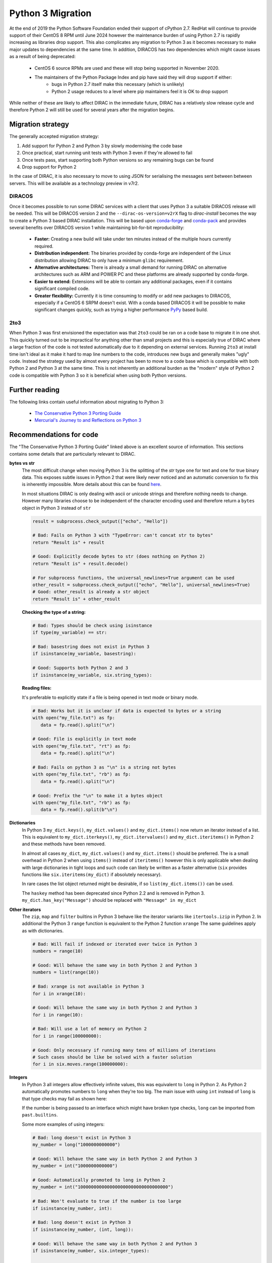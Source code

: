 .. _python_3_migration:

==================
Python 3 Migration
==================

At the end of 2019 the Python Software Foundation ended their support of cPython 2.7.
RedHat will continue to provide support of their CentOS 8 RPM until June 2024 however the maintenance burden of using Python 2.7 is rapidly increasing as libraries drop support.
This also complicates any migration to Python 3 as it becomes necessary to make major updates to dependencies at the same time.
In addition, DIRACOS has two dependencies which might cause issues as a result of being deprecated:

 - CentOS 6 source RPMs are used and these will stop being supported in November 2020.
 - The maintainers of the Python Package Index and pip have said they will drop support if either:
     - bugs in Python 2.7 itself make this necessary (which is unlikely)
     - Python 2 usage reduces to a level where pip maintainers feel it is OK to drop support

While neither of these are likely to affect DIRAC in the immediate future, DIRAC has a relatively slow release cycle and therefore Python 2 will still be used for several years after the migration begins.

Migration strategy
------------------

The generally accepted migration strategy:

#. Add support for Python 2 and Python 3 by slowly modernising the code base
#. Once practical, start running unit tests with Python 3 even if they're allowed to fail
#. Once tests pass, start supporting both Python versions so any remaining bugs can be found
#. Drop support for Python 2

In the case of DIRAC, it is also necessary to move to using JSON for serialising the messages sent between between servers.
This will be available as a technology preview in v7r2.

DIRACOS
^^^^^^^

Once it becomes possible to run some DIRAC services with a client that uses Python 3 a suitable DIRACOS release will be needed.
This will be DIRACOS version 2 and the ``--dirac-os-version=v2rX`` flag to `dirac-install` becomes the way to create a Python 3 based DIRAC installation.
This will be based upon `conda-forge <https://conda-forge.org/>`_ and `conda-pack <https://conda.github.io/conda-pack/>`_ and provides several benefits over DIRACOS version 1 while maintaining bit-for-bit reproducibility:

 - **Faster:** Creating a new build will take under ten minutes instead of the multiple hours currently required.
 - **Distribution independent:** The binaries provided by conda-forge are independent of the Linux distribution allowing DIRAC to only have a minimum ``glibc`` requirement.
 - **Alternative architectures:** There is already a small demand for running DIRAC on alternative architectures such as ARM and POWER PC and these platforms are already supported by conda-forge.
 - **Easier to extend:** Extensions will be able to contain any additional packages, even if it contains significant compiled code.
 - **Greater flexibility:** Currently it is time consuming to modify or add new packages to DIRACOS, especially if a CentOS 6 SRPM doesn't exist. With a conda based DIRACOS it will be possible to make significant changes quickly, such as trying a higher performance `PyPy <https://www.pypy.org/features.html>`_ based build.

2to3
^^^^

When Python 3 was first envisioned the expectation was that ``2to3`` could be ran on a code base to migrate it in one shot.
This quickly turned out to be impractical for anything other than small projects and this is especially true of DIRAC where a large fraction of the code is not tested automatically due to it depending on external services.
Running ``2to3`` at install time isn't ideal as it make it hard to map line numbers to the code, introduces new bugs and generally makes "ugly" code.
Instead the strategy used by almost every project has been to move to a code base which is compatible with both Python 2 and Python 3 at the same time.
This is not inherently an additional burden as the "modern" style of Python 2 code is compatible with Python 3 so it is beneficial when using both Python versions.

Further reading
---------------

The following links contain useful information about migrating to Python 3:

 - `The Conservative Python 3 Porting Guide <https://portingguide.readthedocs.io/en/latest/index.html>`_
 - `Mercurial's Journey to and Reflections on Python 3 <https://gregoryszorc.com/blog/2020/01/13/mercurial%27s-journey-to-and-reflections-on-python-3/>`_


Recommendations for code
------------------------

The "The Conservative Python 3 Porting Guide" linked above is an excellent source of information.
This sections contains some details that are particularly relevant to DIRAC.

**bytes vs str**
  The most difficult change when moving Python 3 is the splitting of the `str` type one for text and one for true binary data.
  This exposes subtle issues in Python 2 that were likely never noticed and an automatic conversion to fix this is inherently impossible.
  More details about this can be found `here <https://portingguide.readthedocs.io/en/latest/strings.html>`_.

  In most situations DIRAC is only dealing with ascii or unicode strings and therefore nothing needs to change.
  However many libraries choose to be independent of the character encoding used and therefore return a ``bytes`` object in Python 3 instead of ``str``

  .. code-block:: python

    result = subprocess.check_output(["echo", "Hello"])

    # Bad: Fails on Python 3 with "TypeError: can't concat str to bytes"
    return "Result is" + result

    # Good: Explicitly decode bytes to str (does nothing on Python 2)
    return "Result is" + result.decode()

    # For subprocess functions, the universal_newlines=True argument can be used
    other_result = subprocess.check_output(["echo", "Hello"], universal_newlines=True)
    # Good: other_result is already a str object
    return "Result is" + other_result

  **Checking the type of a string:**

  .. code-block:: python

    # Bad: Types should be check using isinstance
    if type(my_variable) == str:

    # Bad: basestring does not exist in Python 3
    if isinstance(my_variable, basestring):

    # Good: Supports both Python 2 and 3
    if isinstance(my_variable, six.string_types):

  **Reading files:**

  It's preferable to explicitly state if a file is being opened in text mode or binary mode.

  .. code-block:: python

    # Bad: Works but it is unclear if data is expected to bytes or a string
    with open("my_file.txt") as fp:
       data = fp.read().split("\n")

    # Good: File is explicitly in text mode
    with open("my_file.txt", "rt") as fp:
       data = fp.read().split("\n")

    # Bad: Fails on python 3 as "\n" is a string not bytes
    with open("my_file.txt", "rb") as fp:
       data = fp.read().split("\n")

    # Good: Prefix the "\n" to make it a bytes object
    with open("my_file.txt", "rb") as fp:
       data = fp.read().split(b"\n")

**Dictionaries**
  In Python 3 ``my_dict.keys()``, ``my_dict.values()`` and ``my_dict.items()`` now return an iterator instead of a list.
  This is equivalent to ``my_dict.iterkeys()``, ``my_dict.itervalues()`` and ``my_dict.iteritems()`` in Python 2 and these methods have been removed.

  In almost all cases ``my_dict``, ``my_dict.values()`` and ``my_dict.items()`` should be preferred.
  The is a small overhead in Python 2 when using ``items()`` instead of ``iteritems()`` however this is only applicable when dealing with large dictionaries in tight loops and such code can likely be written as a faster alternative (``six`` provides functions like ``six.iteritems(my_dict)`` if absolutely necessary).

  In rare cases the list object returned might be desirable, if so ``list(my_dict.items())`` can be used.

  The ``haskey`` method has been deprecated since Python 2.2 and is removed in Python 3.
  ``my_dict.has_key("Message")`` should be replaced with ``"Message" in my_dict``

**Other iterators**
  The ``zip``, ``map`` and ``filter`` builtins in Python 3 behave like the iterator variants like ``itertools.izip`` in Python 2.
  In additional the Python 3 ``range`` function is equivalent to the Python 2 function ``xrange``
  The same guidelines apply as with dictionaries.

  .. code-block:: python

    # Bad: Will fail if indexed or iterated over twice in Python 3
    numbers = range(10)

    # Good: Will behave the same way in both Python 2 and Python 3
    numbers = list(range(10))

    # Bad: xrange is not available in Python 3
    for i in xrange(10):

    # Good: Will behave the same way in both Python 2 and Python 3
    for i in range(10):

    # Bad: Will use a lot of memory on Python 2
    for i in range(100000000):

    # Good: Only necessary if running many tens of millions of iterations
    # Such cases should be like be solved with a faster solution
    for i in six.moves.range(100000000):

**Integers**
  In Python 3 all integers allow effectively infinite values, this was equivalent to ``long`` in Python 2.
  As Python 2 automatically promotes numbers to ``long`` when they're too big.
  The main issue with using ``int`` instead of ``long`` is that type checks may fail as shown here:

  .. code-block:: python
    # Bad: Original Python 3 incompatible code
    my_number = long(my_number)
    if isinstance(my_number, long)

    # Bad: Works in Python 3 but will be broken in Python 2 for some inputs
    my_number = int(my_number)
    if isinstance(my_number, int)

    # Good: Works in both Python 2 and Python 3
    my_number = int(my_number)
    if isinstance(my_number, six.integer_types)

  If the number is being passed to an interface which might have broken type checks, ``long`` can be imported from ``past.builtins``.

  Some more examples of using integers:

  .. code-block:: python

    # Bad: long doesn't exist in Python 3
    my_number = long("1000000000000")

    # Good: Will behave the same way in both Python 2 and Python 3
    my_number = int("1000000000000")

    # Good: Automatically promoted to long in Python 2
    my_number = int("1000000000000000000000000000000000")

    # Bad: Won't evaluate to true if the number is too large
    if isinstance(my_number, int):

    # Bad: long doesn't exist in Python 3
    if isinstance(my_number, (int, long)):

    # Good: Will behave the same way in both Python 2 and Python 3
    if isinstance(my_number, six.integer_types):

    # Bad: The L suffix doesn't exist in Python 3
    my_number = 1000000000000000000000000000000000L

    # Good: Will behave the same way in both Python 2 and Python 3
    my_number = 1000000000000000000000000000000000

**Classes**
  In Python 2.2 "new-style" classes were introduced which should always inherit from ``object``.
  The behaviour of "old-style" is almost never desirable or intentional and they were removed from Python 3.
  To ensure new-style classes are always used, all objects should inherit from ``object`` or another "new-style" class.

  .. code-block:: python

    # Bad: Uses an old-style class in Python 2 and a new-style class in Python 3
    class MyClass:

    # Good: Will behave the same way in both Python 2 and Python 3
    class MyClass(object):

    # Good: Will behave the same way in both Python 2 and Python 3
    class MyOtherClass(MyClass):

